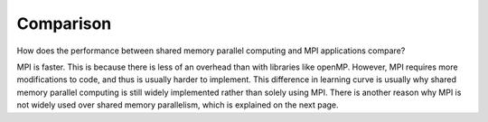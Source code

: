 
Comparison
==========================================

How does the performance between shared memory parallel computing and MPI
applications compare?

.. image:: images/comparison.png
    :align: center

MPI is faster.  This is because there is less of an overhead than with
libraries like openMP.  However, MPI requires more modifications to code, and
thus is usually harder to implement.  This difference in learning curve is
usually why shared memory parallel computing is still widely implemented rather
than solely using MPI.  There is another reason why MPI is not widely used over
shared memory parallelism, which is explained on the next page.
